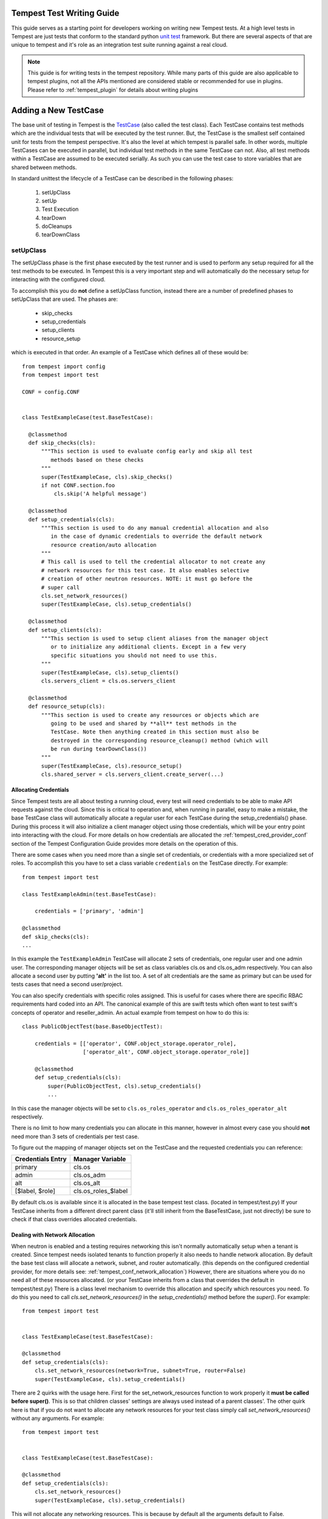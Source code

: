 .. _tempest_test_writing:

Tempest Test Writing Guide
==========================

This guide serves as a starting point for developers working on writing new
Tempest tests. At a high level tests in Tempest are just tests that conform to
the standard python `unit test`_ framework. But there are several aspects of
that are unique to tempest and it's role as an integration test suite running
against a real cloud.

.. _unit test: https://docs.python.org/3.6/library/unittest.html

.. note:: This guide is for writing tests in the tempest repository. While many
          parts of this guide are also applicable to tempest plugins, not all
          the APIs mentioned are considered stable or recommended for use in
          plugins. Please refer to :ref:`tempest_plugin` for details about
          writing plugins


Adding a New TestCase
=====================

The base unit of testing in Tempest is the `TestCase`_ (also called the test
class). Each TestCase contains test methods which are the individual tests that
will be executed by the test runner. But, the TestCase is the smallest self
contained unit for tests from the tempest perspective. It's also the level at
which tempest is parallel safe. In other words, multiple TestCases can be
executed in parallel, but individual test methods in the same TestCase can not.
Also, all test methods within a TestCase are assumed to be executed serially. As
such you can use the test case to store variables that are shared between
methods.

.. _TestCase: https://docs.python.org/3.6/library/unittest.html#unittest.TestCase

In standard unittest the lifecycle of a TestCase can be described in the
following phases:

 #. setUpClass
 #. setUp
 #. Test Execution
 #. tearDown
 #. doCleanups
 #. tearDownClass

setUpClass
----------

The setUpClass phase is the first phase executed by the test runner and is used
to perform any setup required for all the test methods to be executed. In
Tempest this is a very important step and will automatically do the necessary
setup for interacting with the configured cloud.

To accomplish this you do **not** define a setUpClass function, instead there
are a number of predefined phases to setUpClass that are used. The phases are:

 * skip_checks
 * setup_credentials
 * setup_clients
 * resource_setup

which is executed in that order. An example of a TestCase which defines all
of these would be::

  from tempest import config
  from tempest import test

  CONF = config.CONF


  class TestExampleCase(test.BaseTestCase):

    @classmethod
    def skip_checks(cls):
        """This section is used to evaluate config early and skip all test
           methods based on these checks
        """
        super(TestExampleCase, cls).skip_checks()
        if not CONF.section.foo
            cls.skip('A helpful message')

    @classmethod
    def setup_credentials(cls):
        """This section is used to do any manual credential allocation and also
           in the case of dynamic credentials to override the default network
           resource creation/auto allocation
        """
        # This call is used to tell the credential allocator to not create any
        # network resources for this test case. It also enables selective
        # creation of other neutron resources. NOTE: it must go before the
        # super call
        cls.set_network_resources()
        super(TestExampleCase, cls).setup_credentials()

    @classmethod
    def setup_clients(cls):
        """This section is used to setup client aliases from the manager object
           or to initialize any additional clients. Except in a few very
           specific situations you should not need to use this.
        """
        super(TestExampleCase, cls).setup_clients()
        cls.servers_client = cls.os.servers_client

    @classmethod
    def resource_setup(cls):
        """This section is used to create any resources or objects which are
           going to be used and shared by **all** test methods in the
           TestCase. Note then anything created in this section must also be
           destroyed in the corresponding resource_cleanup() method (which will
           be run during tearDownClass())
        """
        super(TestExampleCase, cls).resource_setup()
        cls.shared_server = cls.servers_client.create_server(...)


Allocating Credentials
''''''''''''''''''''''

Since Tempest tests are all about testing a running cloud, every test will need
credentials to be able to make API requests against the cloud. Since this is
critical to operation and, when running in parallel, easy to make a mistake,
the base TestCase class will automatically allocate a regular user for each
TestCase during the setup_credentials() phase. During this process it will also
initialize a client manager object using those credentials, which will be your
entry point into interacting with the cloud. For more details on how credentials
are allocated the :ref:`tempest_cred_provider_conf` section of the Tempest
Configuration Guide provides more details on the operation of this.

There are some cases when you need more than a single set of credentials, or
credentials with a more specialized set of roles. To accomplish this you have
to set a class variable ``credentials`` on the TestCase directly. For example::

    from tempest import test

    class TestExampleAdmin(test.BaseTestCase):

        credentials = ['primary', 'admin']

    @classmethod
    def skip_checks(cls):
    ...

In this example the ``TestExampleAdmin`` TestCase will allocate 2 sets of
credentials, one regular user and one admin user. The corresponding manager
objects will be set as class variables cls.os and cls.os_adm respectively. You
can also allocate a second user by putting **'alt'** in the list too. A set of
alt credentials are the same as primary but can be used for tests cases that
need a second user/project.

You can also specify credentials with specific roles assigned. This is useful
for cases where there are specific RBAC requirements hard coded into an API.
The canonical example of this are swift tests which often want to test swift's
concepts of operator and reseller_admin. An actual example from tempest on how
to do this is::

    class PublicObjectTest(base.BaseObjectTest):

        credentials = [['operator', CONF.object_storage.operator_role],
                       ['operator_alt', CONF.object_storage.operator_role]]

        @classmethod
        def setup_credentials(cls):
            super(PublicObjectTest, cls).setup_credentials()
            ...

In this case the manager objects will be set to ``cls.os_roles_operator`` and
``cls.os_roles_operator_alt`` respectively.


There is no limit to how many credentials you can allocate in this manner,
however in almost every case you should **not** need more than 3 sets of
credentials per test case.

To figure out the mapping of manager objects set on the TestCase and the
requested credentials you can reference:

+-------------------+---------------------+
| Credentials Entry | Manager Variable    |
+===================+=====================+
| primary           | cls.os              |
+-------------------+---------------------+
| admin             | cls.os_adm          |
+-------------------+---------------------+
| alt               | cls.os_alt          |
+-------------------+---------------------+
| [$label, $role]   | cls.os_roles_$label |
+-------------------+---------------------+

By default cls.os is available since it is allocated in the base tempest test
class. (located in tempest/test.py) If your TestCase inherits from a different
direct parent class (it'll still inherit from the BaseTestCase, just not
directly) be sure to check if that class overrides allocated credentials.

Dealing with Network Allocation
'''''''''''''''''''''''''''''''

When neutron is enabled and a testing requires networking this isn't normally
automatically setup when a tenant is created. Since tempest needs isolated
tenants to function properly it also needs to handle network allocation. By
default the base test class will allocate a network, subnet, and router
automatically. (this depends on the configured credential provider, for more
details see: :ref:`tempest_conf_network_allocation`) However, there are
situations where you do no need all of these resources allocated. (or your
TestCase inherits from a class that overrides the default in tempest/test.py)
There is a class level mechanism to override this allocation and specify which
resources you need. To do this you need to call `cls.set_network_resources()`
in the `setup_credentials()` method before the `super()`. For example::

  from tempest import test


  class TestExampleCase(test.BaseTestCase):

  @classmethod
  def setup_credentials(cls):
      cls.set_network_resources(network=True, subnet=True, router=False)
      super(TestExampleCase, cls).setup_credentials()

There are 2 quirks with the usage here. First for the set_network_resources
function to work properly it **must be called before super()**. This is so
that children classes' settings are always used instead of a parent classes'.
The other quirk here is that if you do not want to allocate any network
resources for your test class simply call `set_network_resources()` without
any arguments. For example::

  from tempest import test


  class TestExampleCase(test.BaseTestCase):

  @classmethod
  def setup_credentials(cls):
      cls.set_network_resources()
      super(TestExampleCase, cls).setup_credentials()

This will not allocate any networking resources. This is because by default all
the arguments default to False.

It's also worth pointing out that it is common for base test classes for
different services (and scenario tests) to override this setting. When
inheriting from classes other than the base TestCase in tempest/test.py it is
worth checking the immediate parent for what is set to determine if your
class needs to override that setting.
